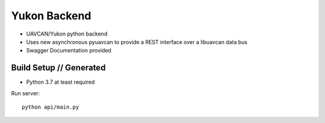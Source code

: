 ################################################
Yukon Backend
################################################

* UAVCAN/Yukon python backend
* Uses new asynchronous pyuavcan to provide a REST interface over a libuavcan data bus
* Swagger Documentation provided

************************************************
Build Setup // Generated
************************************************

* Python 3.7 at least required

Run server::

    python api/main.py
